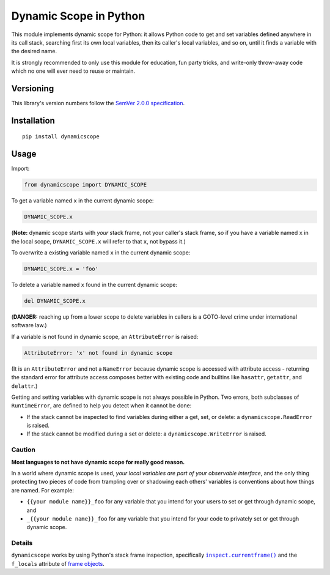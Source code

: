 Dynamic Scope in Python
=======================

This module implements dynamic scope for Python: it allows Python code
to get and set variables defined anywhere in its call stack, searching
first its own local variables, then its caller's local variables, and
so on, until it finds a variable with the desired name.

It is strongly recommended to only use this module for education, fun
party tricks, and write-only throw-away code which no one will ever
need to reuse or maintain.


Versioning
----------

This library's version numbers follow the `SemVer 2.0.0
specification <https://semver.org/spec/v2.0.0.html>`_.


Installation
------------

::

    pip install dynamicscope


Usage
-----

Import:

.. code:: python

    from dynamicscope import DYNAMIC_SCOPE

To get a variable named ``x`` in the current dynamic scope:

.. code:: python

    DYNAMIC_SCOPE.x

(**Note:** dynamic scope starts with *your* stack frame, not your caller's
stack frame, so if you have a variable named ``x`` in the local scope,
``DYNAMIC_SCOPE.x`` will refer to that ``x``, not bypass it.)

To overwrite a existing variable named ``x`` in the current dynamic scope:

.. code:: python

    DYNAMIC_SCOPE.x = 'foo'

To delete a variable named ``x`` found in the current dynamic scope:

.. code:: python

    del DYNAMIC_SCOPE.x

(**DANGER:** reaching up from a lower scope to delete variables in
callers is a GOTO-level crime under international software law.)

If a variable is not found in dynamic scope, an ``AttributeError`` is raised:

.. code::

    AttributeError: 'x' not found in dynamic scope

(It is an ``AttributeError`` and not a ``NameError`` because dynamic scope
is accessed with attribute access - returning the standard error for
attribute access composes better with existing code and builtins like
``hasattr``, ``getattr``, and ``delattr``.)

Getting and setting variables with dynamic scope is not always possible
in Python. Two errors, both subclasses of ``RuntimeError``, are defined
to help you detect when it cannot be done:

* If the stack cannot be inspected to find variables during either
  a get, set, or delete: a ``dynamicscope.ReadError`` is raised.

* If the stack cannot be modified during a set or delete:
  a ``dynamicscope.WriteError`` is raised.

Caution
~~~~~~~

**Most languages to not have dynamic scope for really good reason.**

In a world where dynamic scope is used, *your local variables are part
of your observable interface*, and the only thing protecting two
pieces of code from trampling over or shadowing each others' variables
is conventions about how things are named. For example:

* ``{{your module name}}_foo`` for any variable that you intend for
  your users to set or get through dynamic scope, and

* ``_{{your module name}}_foo`` for any variable that you intend for
  your code to privately set or get through dynamic scope.

Details
~~~~~~~

``dynamicscope`` works by using Python's stack frame inspection, specifically
|currentframe|_ and the ``f_locals`` attribute of `frame objects
<https://docs.python.org/3/reference/datamodel.html#frame-objects>`_.

.. |currentframe| replace:: ``inspect.currentframe()``
.. _currentframe:
    https://docs.python.org/3/library/inspect.html#inspect.currentframe
